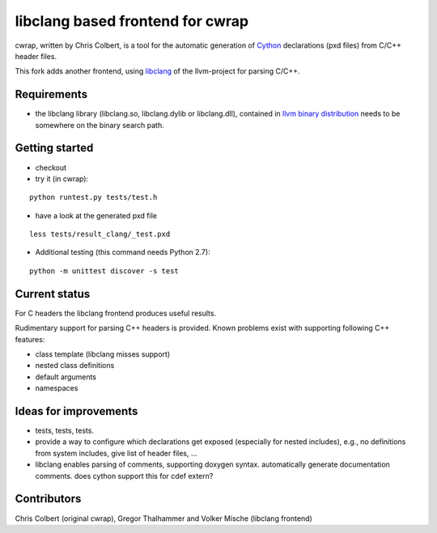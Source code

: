 ==================================
libclang based frontend for cwrap 
==================================


cwrap, written by Chris Colbert, is a tool for the automatic generation of Cython_ declarations (pxd files) from C/C++ header files. 

This fork adds another frontend, using libclang_ of the llvm-project for parsing C/C++.

Requirements
------------

* the libclang library (libclang.so, libclang.dylib or libclang.dll), contained in `llvm binary distribution <http://llvm.org/releases/download.html>`_ needs to be somewhere on the binary search path.


Getting started
---------------

* checkout

* try it (in cwrap):

::

   python runtest.py tests/test.h

* have a look at the generated pxd file

::

   less tests/result_clang/_test.pxd

* Additional testing (this command needs Python 2.7):

::

   python -m unittest discover -s test


Current status
--------------

For C headers the libclang frontend produces useful results. 

Rudimentary support for parsing C++ headers is provided. Known problems exist with supporting following C++ features:

* class template (libclang misses support)
* nested class definitions
* default arguments
* namespaces

Ideas for improvements
----------------------

* tests, tests, tests.

* provide a way to configure which declarations get exposed (especially for nested includes),  e.g., no definitions from system includes, give list of header files, ...

* libclang enables parsing of comments, supporting doxygen syntax. automatically generate documentation comments. does cython support this for cdef extern?

Contributors
------------

Chris Colbert (original cwrap), Gregor Thalhammer and Volker Mische (libclang frontend)

.. _Cython: http://www.cython.org
.. _libclang: http://clang.llvm.org/doxygen/group__CINDEX.html
